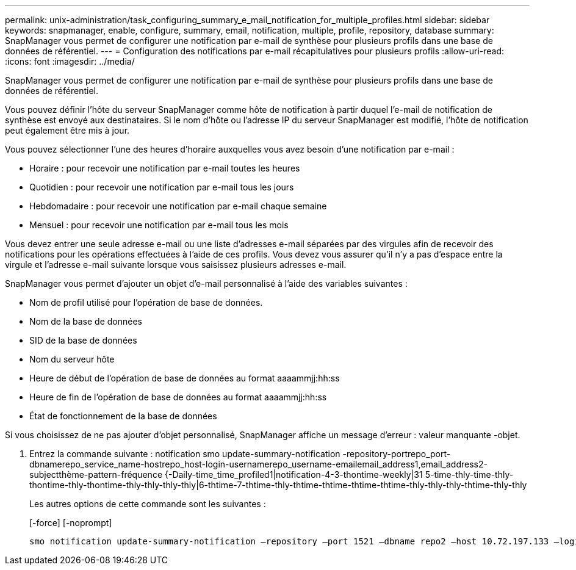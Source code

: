 ---
permalink: unix-administration/task_configuring_summary_e_mail_notification_for_multiple_profiles.html 
sidebar: sidebar 
keywords: snapmanager, enable, configure, summary, email, notification, multiple, profile, repository, database 
summary: SnapManager vous permet de configurer une notification par e-mail de synthèse pour plusieurs profils dans une base de données de référentiel. 
---
= Configuration des notifications par e-mail récapitulatives pour plusieurs profils
:allow-uri-read: 
:icons: font
:imagesdir: ../media/


[role="lead"]
SnapManager vous permet de configurer une notification par e-mail de synthèse pour plusieurs profils dans une base de données de référentiel.

Vous pouvez définir l'hôte du serveur SnapManager comme hôte de notification à partir duquel l'e-mail de notification de synthèse est envoyé aux destinataires. Si le nom d'hôte ou l'adresse IP du serveur SnapManager est modifié, l'hôte de notification peut également être mis à jour.

Vous pouvez sélectionner l'une des heures d'horaire auxquelles vous avez besoin d'une notification par e-mail :

* Horaire : pour recevoir une notification par e-mail toutes les heures
* Quotidien : pour recevoir une notification par e-mail tous les jours
* Hebdomadaire : pour recevoir une notification par e-mail chaque semaine
* Mensuel : pour recevoir une notification par e-mail tous les mois


Vous devez entrer une seule adresse e-mail ou une liste d'adresses e-mail séparées par des virgules afin de recevoir des notifications pour les opérations effectuées à l'aide de ces profils. Vous devez vous assurer qu'il n'y a pas d'espace entre la virgule et l'adresse e-mail suivante lorsque vous saisissez plusieurs adresses e-mail.

SnapManager vous permet d'ajouter un objet d'e-mail personnalisé à l'aide des variables suivantes :

* Nom de profil utilisé pour l'opération de base de données.
* Nom de la base de données
* SID de la base de données
* Nom du serveur hôte
* Heure de début de l'opération de base de données au format aaaammjj:hh:ss
* Heure de fin de l'opération de base de données au format aaaammjj:hh:ss
* État de fonctionnement de la base de données


Si vous choisissez de ne pas ajouter d'objet personnalisé, SnapManager affiche un message d'erreur : valeur manquante -objet.

. Entrez la commande suivante : notification smo update-summary-notification -repository-portrepo_port-dbnamerepo_service_name-hostrepo_host-login-usernamerepo_username-emailemail_address1,email_address2-subjectthème-pattern-fréquence {-Daily-time_time_profiled1|notification-4-3-thontime-weekly|31 5-time-thly-time-thly-thontime-thly-thontime-thly-thly-thly-thly|6-thtime-7-thtime-thly-thtime-thtime-thtime-thtime-thly-thly-thly-thtime-thly-thly
+
Les autres options de cette commande sont les suivantes :

+
[-force] [-noprompt]

+
[quiet | -verbose]
----

smo notification update-summary-notification –repository –port 1521 –dbname repo2 –host 10.72.197.133 –login –username oba5 –email-address admin@org.com –subject success –frequency -daily -time 19:30:45 –profiles sales1 -notification-host wales
----

